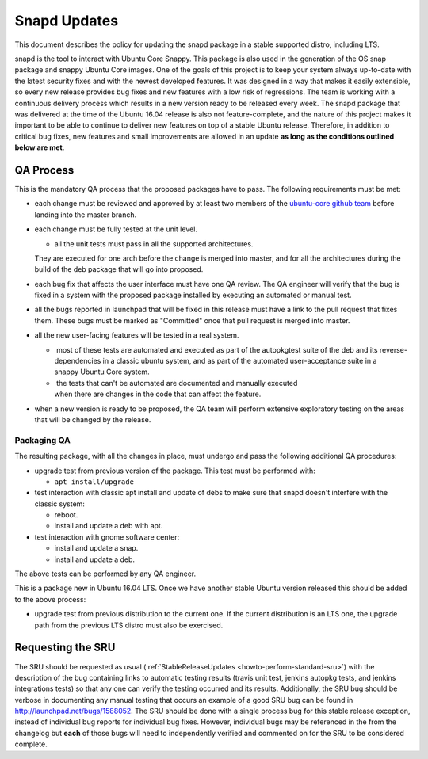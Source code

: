 .. _reference-exception-snapdupdates:

Snapd Updates
=============

This document describes the policy for updating the snapd package in a
stable supported distro, including LTS.

snapd is the tool to interact with Ubuntu Core Snappy. This package is
also used in the generation of the OS snap package and snappy Ubuntu
Core images. One of the goals of this project is to keep your system
always up-to-date with the latest security fixes and with the newest
developed features. It was designed in a way that makes it easily
extensible, so every new release provides bug fixes and new features
with a low risk of regressions. The team is working with a continuous
delivery process which results in a new version ready to be released
every week. The snapd package that was delivered at the time of the
Ubuntu 16.04 release is also not feature-complete, and the nature of
this project makes it important to be able to continue to deliver new
features on top of a stable Ubuntu release. Therefore, in addition to
critical bug fixes, new features and small improvements are allowed in
an update **as long as the conditions outlined below are met**.

.. _qa_process:

QA Process
----------

This is the mandatory QA process that the proposed packages have to
pass. The following requirements must be met:

*  each change must be reviewed and approved by at least two members
   of the `ubuntu-core github
   team <https://github.com/orgs/ubuntu-core/people>`__ before
   landing into the master branch.

*  each change must be fully tested at the unit level.

   * all the unit tests must pass in all the supported architectures.
   They are executed for one arch before the change is merged into
   master, and for all the architectures during the build of the deb
   package that will go into proposed.

*  each bug fix that affects the user interface must have one QA
   review. The QA engineer will verify that the bug is fixed in a
   system with the proposed package installed by executing an
   automated or manual test.

*  all the bugs reported in launchpad that will be fixed in this
   release must have a link to the pull request that fixes them.
   These bugs must be marked as "Committed" once that pull request is
   merged into master.

*  all the new user-facing features will be tested in a real system.

   *  most of these tests are automated and executed as part of the autopkgtest suite of the deb and its reverse-dependencies in a classic ubuntu system, and as part of the automated user-acceptance suite in a snappy Ubuntu Core system.

   *  the tests that can't be automated are documented and manually executed when there are changes in the code that can affect the feature.

*  when a new version is ready to be proposed, the QA team will
   perform extensive exploratory testing on the areas that will be
   changed by the release.

.. _packaging_qa:

Packaging QA
~~~~~~~~~~~~

The resulting package, with all the changes in place, must undergo and
pass the following additional QA procedures:

*  upgrade test from previous version of the package. This test must
   be performed with:

   *  ``apt install/upgrade``

*  test interaction with classic apt install and update of debs to
   make sure that snapd doesn't interfere with the classic system:

   *  reboot.

   *  install and update a deb with apt.

*  test interaction with gnome software center:

   *  install and update a snap.

   *  install and update a deb.

The above tests can be performed by any QA engineer.

This is a package new in Ubuntu 16.04 LTS. Once we have another stable
Ubuntu version released this should be added to the above process:

*  upgrade test from previous distribution to the current one. If the
   current distribution is an LTS one, the upgrade path from the
   previous LTS distro must also be exercised.

.. _requesting_the_sru:

Requesting the SRU
------------------

The SRU should be requested as usual
(:ref:`StableReleaseUpdates <howto-perform-standard-sru>`) with the description
of the bug containing links to automatic testing results (travis unit
test, jenkins autopkg tests, and jenkins integrations tests) so that any
one can verify the testing occurred and its results. Additionally, the
SRU bug should be verbose in documenting any manual testing that occurs
an example of a good SRU bug can be found in
http://launchpad.net/bugs/1588052. The SRU should be done with a single
process bug for this stable release exception, instead of individual bug
reports for individual bug fixes. However, individual bugs may be
referenced in the from the changelog but **each** of those bugs will
need to independently verified and commented on for the SRU to be
considered complete.
